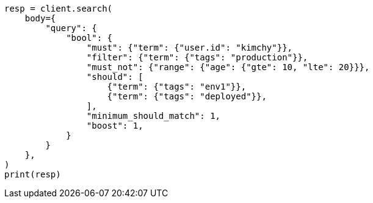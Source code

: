 // query-dsl/bool-query.asciidoc:36

[source, python]
----
resp = client.search(
    body={
        "query": {
            "bool": {
                "must": {"term": {"user.id": "kimchy"}},
                "filter": {"term": {"tags": "production"}},
                "must_not": {"range": {"age": {"gte": 10, "lte": 20}}},
                "should": [
                    {"term": {"tags": "env1"}},
                    {"term": {"tags": "deployed"}},
                ],
                "minimum_should_match": 1,
                "boost": 1,
            }
        }
    },
)
print(resp)
----